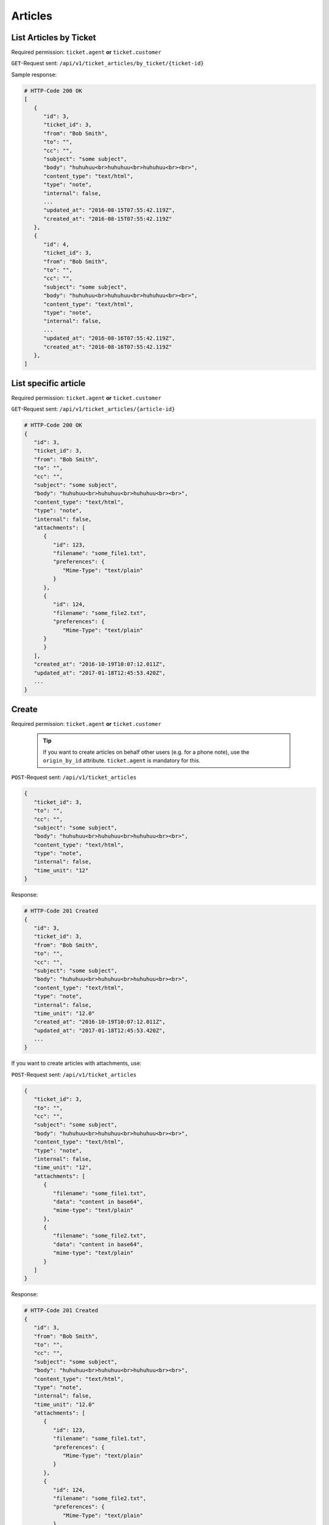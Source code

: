 Articles
********

List Articles by Ticket
=======================

Required permission: ``ticket.agent`` **or** ``ticket.customer``

``GET``-Request sent: ``/api/v1/ticket_articles/by_ticket/{ticket-id}``

Sample response:

.. code-block:: json

   # HTTP-Code 200 OK
   [
      {
         "id": 3,
         "ticket_id": 3,
         "from": "Bob Smith",
         "to": "",
         "cc": "",
         "subject": "some subject",
         "body": "huhuhuu<br>huhuhuu<br>huhuhuu<br><br>",
         "content_type": "text/html",
         "type": "note",
         "internal": false,
         ...
         "updated_at": "2016-08-15T07:55:42.119Z",
         "created_at": "2016-08-15T07:55:42.119Z"
      },
      {
         "id": 4,
         "ticket_id": 3,
         "from": "Bob Smith",
         "to": "",
         "cc": "",
         "subject": "some subject",
         "body": "huhuhuu<br>huhuhuu<br>huhuhuu<br><br>",
         "content_type": "text/html",
         "type": "note",
         "internal": false,
         ...
         "updated_at": "2016-08-16T07:55:42.119Z",
         "created_at": "2016-08-16T07:55:42.119Z"
      },
   ]

List specific article
=====================

Required permission: ``ticket.agent`` **or** ``ticket.customer``

``GET``-Request sent: ``/api/v1/ticket_articles/{article-id}``

.. code-block:: json

   # HTTP-Code 200 OK
   {
      "id": 3,
      "ticket_id": 3,
      "from": "Bob Smith",
      "to": "",
      "cc": "",
      "subject": "some subject",
      "body": "huhuhuu<br>huhuhuu<br>huhuhuu<br><br>",
      "content_type": "text/html",
      "type": "note",
      "internal": false,
      "attachments": [
         {
            "id": 123,
            "filename": "some_file1.txt",
            "preferences": {
               "Mime-Type": "text/plain"
            }
         },
         {
            "id": 124,
            "filename": "some_file2.txt",
            "preferences": {
               "Mime-Type": "text/plain"
         }
         }
      ],
      "created_at": "2016-10-19T10:07:12.011Z",
      "updated_at": "2017-01-18T12:45:53.420Z",
      ...
   }


Create
======

Required permission: ``ticket.agent`` **or** ``ticket.customer``

   .. tip:: 

      If you want to create articles on behalf other users (e.g. for a phone 
      note), use the ``origin_by_id`` attribute. ``ticket.agent`` is mandatory 
      for this.

``POST``-Request sent: ``/api/v1/ticket_articles``

.. code-block:: json

   {
      "ticket_id": 3,
      "to": "",
      "cc": "",
      "subject": "some subject",
      "body": "huhuhuu<br>huhuhuu<br>huhuhuu<br><br>",
      "content_type": "text/html",
      "type": "note",
      "internal": false,
      "time_unit": "12"
   }

Response:

.. code-block:: json

   # HTTP-Code 201 Created
   {
      "id": 3,
      "ticket_id": 3,
      "from": "Bob Smith",
      "to": "",
      "cc": "",
      "subject": "some subject",
      "body": "huhuhuu<br>huhuhuu<br>huhuhuu<br><br>",
      "content_type": "text/html",
      "type": "note",
      "internal": false,
      "time_unit": "12.0"
      "created_at": "2016-10-19T10:07:12.011Z",
      "updated_at": "2017-01-18T12:45:53.420Z",
      ...
   }

If you want to create articles with attachments, use:

``POST``-Request sent: ``/api/v1/ticket_articles``

.. code-block:: json

   {
      "ticket_id": 3,
      "to": "",
      "cc": "",
      "subject": "some subject",
      "body": "huhuhuu<br>huhuhuu<br>huhuhuu<br><br>",
      "content_type": "text/html",
      "type": "note",
      "internal": false,
      "time_unit": "12",
      "attachments": [
         {
            "filename": "some_file1.txt",
            "data": "content in base64",
            "mime-type": "text/plain"
         },
         {
            "filename": "some_file2.txt",
            "data": "content in base64",
            "mime-type": "text/plain"
         }
      ]
   }

Response:

.. code-block:: json

   # HTTP-Code 201 Created
   {
      "id": 3,
      "from": "Bob Smith",
      "to": "",
      "cc": "",
      "subject": "some subject",
      "body": "huhuhuu<br>huhuhuu<br>huhuhuu<br><br>",
      "content_type": "text/html",
      "type": "note",
      "internal": false,
      "time_unit": "12.0"
      "attachments": [
         {
            "id": 123,
            "filename": "some_file1.txt",
            "preferences": {
               "Mime-Type": "text/plain"
            }
         },
         {
            "id": 124,
            "filename": "some_file2.txt",
            "preferences": {
               "Mime-Type": "text/plain"
            }
         }
      ],
      "created_at": "2016-10-19T10:07:12.011Z",
      "updated_at": "2017-01-18T12:45:53.420Z",
      ...
   }

In order to retrieve attachments, use this ``GET``-Request: 
``/api/v1/ticket_attachment/#{ticket-id}/#{article-id}/#{attachment-id}``

Zammad supports inline images in article bodies, use data URIs in your HTML 
markup like so:

``POST``-Request sent: ``/api/v1/ticket_articles``

.. code-block:: json

   {
      "ticket_id": 3,
      "to": "",
      "cc": "",
      "subject": "some subject",
      "body": "<b>some</b> message with inline image <img src=\"data:image/jpeg;base64,ABCDEFG==\">"
      "content_type": "text/html",
      "type": "note",
      "internal": false,
      "time_unit": "12"
   }

Response:

.. code-block:: json

   # HTTP Code 201 Created
   {
      "id": 3,
      "ticket_id": 3,
      "from": "Bob Smith",
      "to": "",
      "cc": "",
      "subject": "some subject",
      "body": "huhuhuu<br>huhuhuu<br>huhuhuu<br><br>",
      "content_type": "text/html",
      "type": "note",
      "internal": false,
      "time_unit": "12.0"
      "attachments": [
         {
            "id": 123,
            "filename": "44.262871107@zammad.example.com",
            "preferences": {
               "Mime-Type": "image/jpeg",
               "Content-ID": "44.262871107@zammad.example.com",
               "Content-Disposition": "inline"
            }
         }
      ],
      "created_at": "2016-10-19T10:07:12.011Z",
      "updated_at": "2017-01-18T12:45:53.420Z",
      ...
   }
